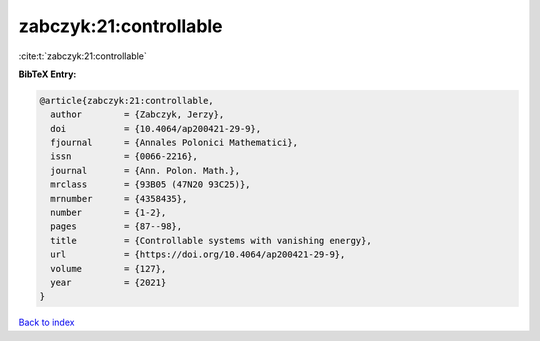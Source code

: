 zabczyk:21:controllable
=======================

:cite:t:`zabczyk:21:controllable`

**BibTeX Entry:**

.. code-block:: bibtex

   @article{zabczyk:21:controllable,
     author        = {Zabczyk, Jerzy},
     doi           = {10.4064/ap200421-29-9},
     fjournal      = {Annales Polonici Mathematici},
     issn          = {0066-2216},
     journal       = {Ann. Polon. Math.},
     mrclass       = {93B05 (47N20 93C25)},
     mrnumber      = {4358435},
     number        = {1-2},
     pages         = {87--98},
     title         = {Controllable systems with vanishing energy},
     url           = {https://doi.org/10.4064/ap200421-29-9},
     volume        = {127},
     year          = {2021}
   }

`Back to index <../By-Cite-Keys.html>`_
